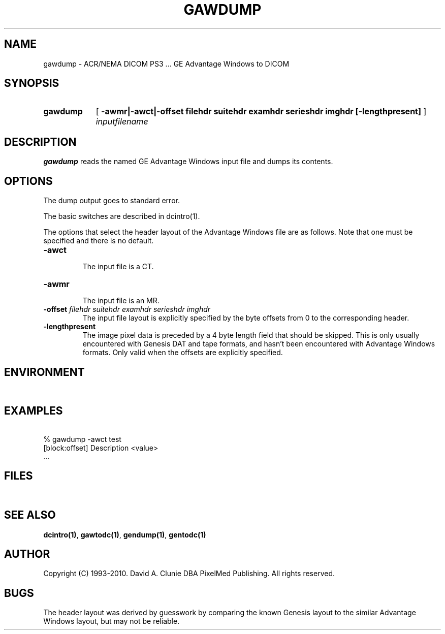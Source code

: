 .TH GAWDUMP 1 "05 April 1998" "DICOM PS3" "GE Advantage Windows to DICOM"
.SH NAME
gawdump \- ACR/NEMA DICOM PS3 ... GE Advantage Windows to DICOM
.SH SYNOPSIS
.HP 10
.B gawdump
[
.B \-awmr|\-awct|\-offset " filehdr suitehdr examhdr serieshdr imghdr [\-lengthpresent]"
]
.I inputfilename
.SH DESCRIPTION
.LP
.B gawdump
reads the named GE Advantage Windows input file and dumps its contents.
.LP
.SH OPTIONS
The dump output goes to standard error.
.PP
The basic switches are described in dcintro(1).
.LP
The options that select the header layout of the Advantage Windows file are as follows. Note that one must be specified and there is no default.
.TP
.BI \-awct
.RS
The input file is a CT.
.RE
.TP
.BI \-awmr
.RS
The input file is an MR.
.RE
.TP
.BI \-offset " filehdr suitehdr examhdr serieshdr imghdr"
.RS
The input file layout is explicitly specified by the byte offsets from 0 to the corresponding header.
.RE
.TP
.BI \-lengthpresent
.RS
The image pixel data is preceded by a 4 byte length field that should be skipped. This is only usually encountered with Genesis DAT and tape formats, and hasn't been encountered with Advantage Windows formats. Only valid when the offsets are explicitly specified.
.RE
.SH ENVIRONMENT
.LP
\ 
.SH EXAMPLES
.LP
.RE
\ 
.RE
% gawdump -awct test
.RE
\ 
.RE
[block:offset] Description        <value>
.RE
\ 
.RE
 ...
.SH FILES
.LP
\ 
.SH SEE ALSO
.BR dcintro(1) ,
.BR gawtodc(1) ,
.BR gendump(1) ,
.BR gentodc(1)
.SH AUTHOR
Copyright (C) 1993-2010. David A. Clunie DBA PixelMed Publishing. All rights reserved.
.SH BUGS
The header layout was derived by guesswork by comparing the known Genesis layout to the similar Advantage Windows layout, but may not be reliable.
